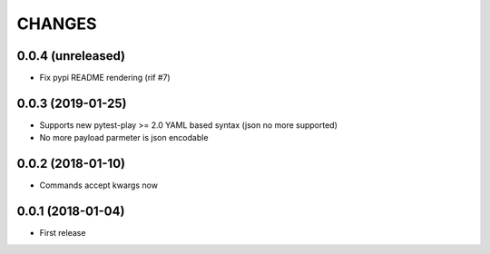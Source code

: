 =======
CHANGES
=======

0.0.4 (unreleased)
------------------

- Fix pypi README rendering (rif #7)


0.0.3 (2019-01-25)
------------------

- Supports new pytest-play >= 2.0 YAML based syntax (json no more supported)

- No more payload parmeter is json encodable


0.0.2 (2018-01-10)
------------------

- Commands accept kwargs now


0.0.1 (2018-01-04)
------------------

* First release
